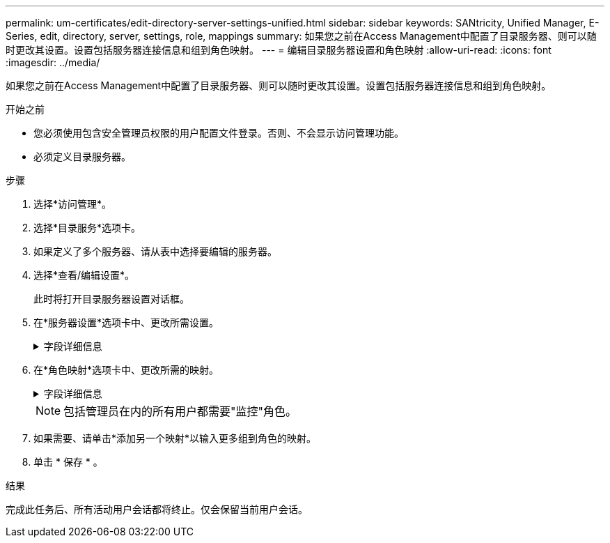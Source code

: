---
permalink: um-certificates/edit-directory-server-settings-unified.html 
sidebar: sidebar 
keywords: SANtricity, Unified Manager, E-Series, edit, directory, server, settings, role, mappings 
summary: 如果您之前在Access Management中配置了目录服务器、则可以随时更改其设置。设置包括服务器连接信息和组到角色映射。 
---
= 编辑目录服务器设置和角色映射
:allow-uri-read: 
:icons: font
:imagesdir: ../media/


[role="lead"]
如果您之前在Access Management中配置了目录服务器、则可以随时更改其设置。设置包括服务器连接信息和组到角色映射。

.开始之前
* 您必须使用包含安全管理员权限的用户配置文件登录。否则、不会显示访问管理功能。
* 必须定义目录服务器。


.步骤
. 选择*访问管理*。
. 选择*目录服务*选项卡。
. 如果定义了多个服务器、请从表中选择要编辑的服务器。
. 选择*查看/编辑设置*。
+
此时将打开目录服务器设置对话框。

. 在*服务器设置*选项卡中、更改所需设置。
+
.字段详细信息
[%collapsible]
====
[cols="25h,~"]
|===
| 设置 | 说明 


 a| 
*配置设置*



 a| 
域
 a| 
LDAP服务器的域名。对于多个域、请在逗号分隔列表中输入域。域名用于登录(_username_@_domain_)以指定要对其进行身份验证的目录服务器。



 a| 
服务器URL
 a| 
用于访问LDAP服务器的URL，格式为 `ldap[s]://host:port`。



 a| 
绑定帐户(可选)
 a| 
用于对LDAP服务器进行搜索查询以及在组内进行搜索的只读用户帐户。



 a| 
绑定密码(可选)
 a| 
绑定帐户的密码。(输入绑定帐户时会显示此字段。)



 a| 
保存前测试服务器连接
 a| 
检查系统是否可以与LDAP服务器配置进行通信。单击*保存*后会进行测试。如果选中此复选框且测试失败、则不会更改配置。您必须解决此错误或清除此复选框、才能跳过测试并重新编辑配置。



 a| 
*权限设置*



 a| 
搜索基础DN
 a| 
用于搜索用户的LDAP环境，通常采用的形式 `CN=Users, DC=cpoc, DC=local`。



 a| 
username属性
 a| 
绑定到用户ID进行身份验证的属性。例如：
`sAMAccountName`。



 a| 
组属性
 a| 
用户上的组属性列表、用于组到角色映射。例如：
`memberOf, managedObjects`。

|===
====
. 在*角色映射*选项卡中、更改所需的映射。
+
.字段详细信息
[%collapsible]
====
[cols="25h,~"]
|===
| 设置 | 说明 


 a| 
*映射*



 a| 
组DN
 a| 
要映射的LDAP用户组的域名。支持正则表达式。如果这些特殊正则表达式字符不属于正则表达式模式、则必须使用反斜杠(\)进行转义：

\.[]｛｝()<>*+-=！？^$|



 a| 
角色
 a| 
要映射到组DN的角色。您必须单独为此组选择要包含的每个角色。要登录到SANtricity Unified Manager、需要将监控角色与其他角色结合使用。这些角色包括：

** *存储管理*—对阵列上的存储对象具有完全读/写访问权限、但无法访问安全配置。
** *安全管理*—访问访问管理和证书管理中的安全配置。
** *支持管理*—访问存储阵列上的所有硬件资源、故障数据和MEL事件。无法访问存储对象或安全配置。
** *监控*—对所有存储对象的只读访问、但无法访问安全配置。


|===
====
+

NOTE: 包括管理员在内的所有用户都需要"监控"角色。

. 如果需要、请单击*添加另一个映射*以输入更多组到角色的映射。
. 单击 * 保存 * 。


.结果
完成此任务后、所有活动用户会话都将终止。仅会保留当前用户会话。
